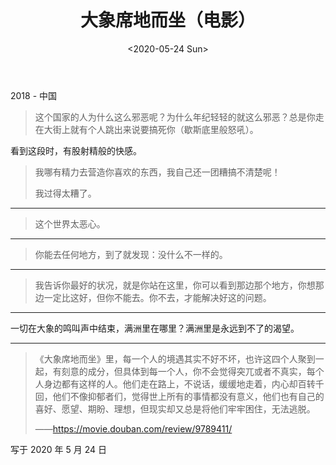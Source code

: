 #+TITLE: 大象席地而坐（电影）
#+DATE: <2020-05-24 Sun>
#+TAGS[]: 电影", "test

2018 - 中国

#+BEGIN_QUOTE
  这个国家的人为什么这么邪恶呢？为什么年纪轻轻的就这么邪恶？总是你走在大街上就有个人跳出来说要搞死你（歇斯底里般怒吼）。
#+END_QUOTE

看到这段时，有股射精般的快感。

#+BEGIN_QUOTE
  我哪有精力去营造你喜欢的东西，我自己还一团糟搞不清楚呢！

  我过得太糟了。
#+END_QUOTE

--------------

#+BEGIN_QUOTE
  这个世界太恶心。
#+END_QUOTE

--------------

#+BEGIN_QUOTE
  你能去任何地方，到了就发现：没什么不一样的。
#+END_QUOTE

--------------

#+BEGIN_QUOTE
  我告诉你最好的状况，就是你站在这里，你可以看到那边那个地方，你想那边一定比这好，但你不能去。你不去，才能解决好这的问题。
#+END_QUOTE

--------------

一切在大象的鸣叫声中结束，满洲里在哪里？满洲里是永远到不了的渴望。

--------------

#+BEGIN_QUOTE
  《大象席地而坐》里，每一个人的境遇其实不好不坏，也许这四个人聚到一起，有刻意的成分，但具体到每一个人，你不会觉得突兀或者不真实，每个人身边都有这样的人。他们走在路上，不说话，缓缓地走着，内心却百转千回，他们不像抑郁者们，觉得世上所有的事情都没有意义，他们也有自己的喜好、愿望、期盼、理想，但现实却又总是将他们牢牢困住，无法逃脱。

  ------[[https://movie.douban.com/review/9789411/]]
#+END_QUOTE

写于 2020 年 5 月 24 日
